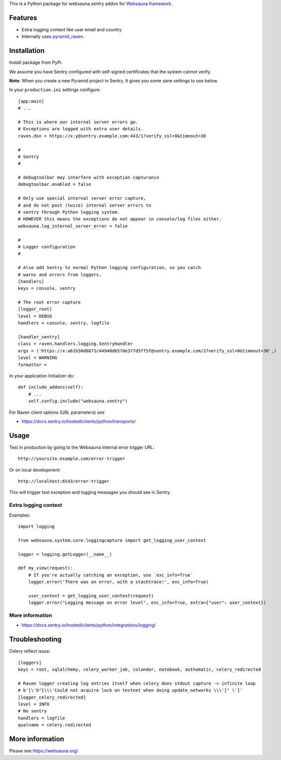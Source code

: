 This is a Python package for websauna.sentry addon for `Websauna framework <https://websauna.org>`_.

Features
========

* Extra logging context like user email and country

* Internally uses `pyramid_raven <https://github.com/thruflo/pyramid_raven>`_.

.. image:: https://raw.githubusercontent.com/websauna/websauna.sentry/master/screenshots/user_context.png
    :width: 640px

Installation
============

Install package from PyPi.

We assume you have Sentry configured with self-signed certificates that the system cannot verify.

**Note**: When you create a new Pyramid project in Sentry. It gives you some sane settings to use below.

In your ``production.ini`` settings configure::

    [app:main]
    # ...

    # This is where our internal server errors go.
    # Exceptions are logged with extra user details.
    raven.dsn = https://x:y@sentry.example.com:443/1?verify_ssl=0&timeout=30

    #
    # Sentry
    #

    # debugtoolbar may interfere with exception capturance
    debugtoolbar.enabled = false

    # Only use special internal server error capture,
    # and do not post (twice) internal server errors to
    # sentry through Python logging system.
    # HOWEVER this means the exceptions do not appear in console/log files either.
    websauna.log_internal_server_error = false

    #
    # Logger configuration
    #

    # Also add Sentry to normal Python logging configuration, so you catch
    # warns and errors from loggers.
    [handlers]
    keys = console, sentry

    # The root error capture
    [logger_root]
    level = DEBUG
    handlers = console, sentry, logfile

    [handler_sentry]
    class = raven.handlers.logging.SentryHandler
    args = ('https://x:a61b30d8871c44948db57de377d5ff5f@sentry.example.com/2?verify_ssl=0&timeout=30',)
    level = WARNING
    formatter =

In your application Initializer do::

    def include_addons(self):
        # ...
        self.config.include("websauna.sentry")

For Raven client options (URL parameters) see

* https://docs.sentry.io/hosted/clients/python/transports/

Usage
=====

Test in production by going to the Websauna internal error trigger URL::

    http://yoursite.example.com/error-trigger

Or on local development::

    http://localhost:6543/error-trigger

This will trigger test exception and logging messages you should see in Sentry.

Extra logging context
---------------------

Examples::

    import logging

    from websauna.system.core.loggingcapture import get_logging_user_context

    logger = logging.getLogger(__name__)

    def my_view(request):
        # If you're actually catching an exception, use `exc_info=True`
        logger.error('There was an error, with a stacktrace!', exc_info=True)

        user_context = get_logging_user_context(request)
        logger.error("Logging message on error level", exc_info=True, extra={"user": user_context})

More information
----------------

* https://docs.sentry.io/hosted/clients/python/integrations/logging/

Troubleshooting
===============

Celery reflect issue::

    [loggers]
    keys = root, sqlalchemy, celery_worker_job, colander, notebook, authomatic, celery_redirected

    # Raven logger creating log entries itself when celery does stdout capture -> infinite loop
    # b'[\'b"[\\\'Could not acquire lock on testnet when doing update_networks \\\']" \']'
    [logger_celery_redirected]
    level = INFO
    # No sentry
    handlers = logfile
    qualname = celery.redirected

More information
================

Please see https://websauna.org/